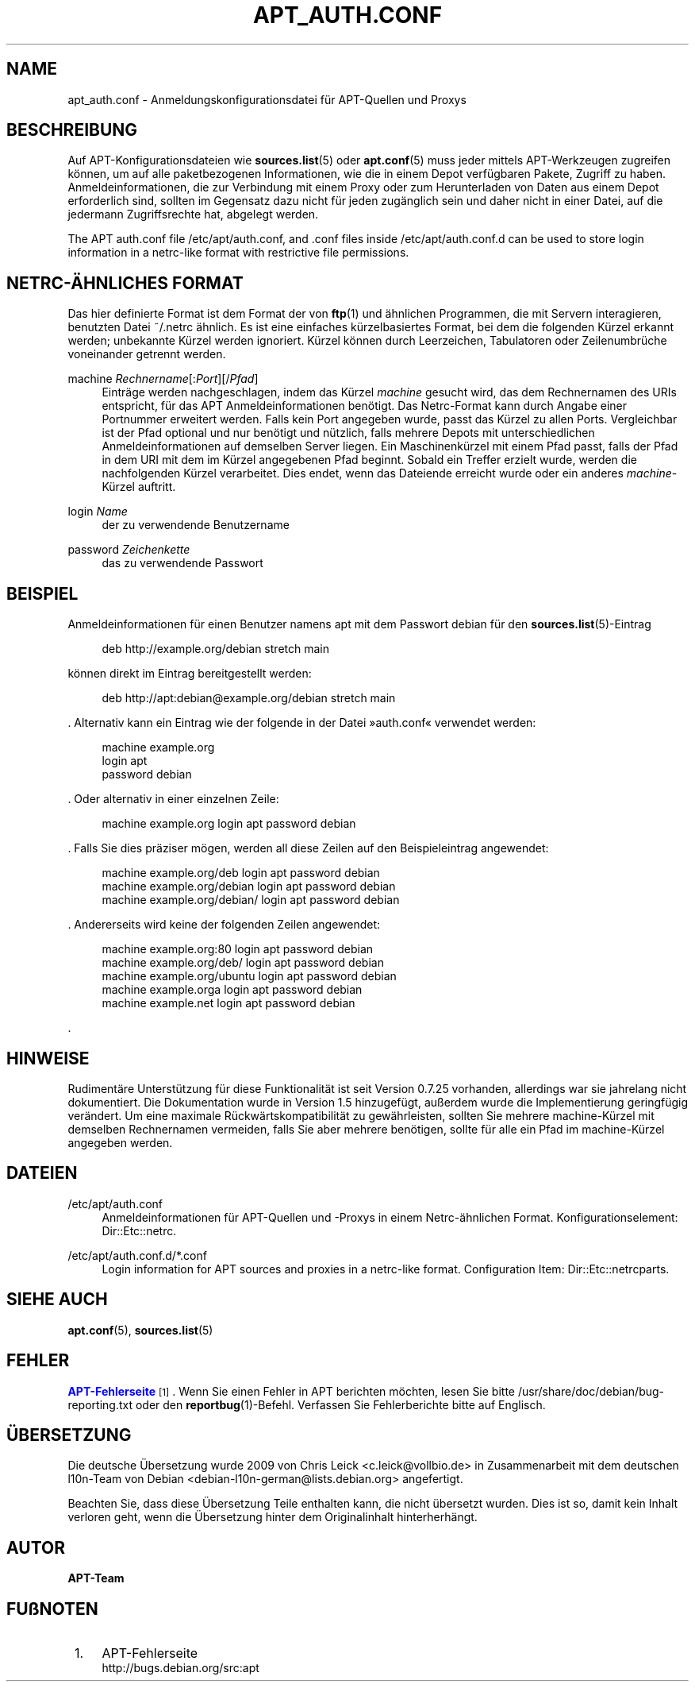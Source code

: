 '\" t
.\"     Title: apt_auth.conf
.\"    Author: APT-Team
.\" Generator: DocBook XSL Stylesheets v1.79.1 <http://docbook.sf.net/>
.\"      Date: 03\ \&Dezember\ \&2018
.\"    Manual: APT
.\"    Source: APT 1.8.0~alpha3
.\"  Language: German
.\"
.TH "APT_AUTH\&.CONF" "5" "03\ \&Dezember\ \&2018" "APT 1.8.0~alpha3" "APT"
.\" -----------------------------------------------------------------
.\" * Define some portability stuff
.\" -----------------------------------------------------------------
.\" ~~~~~~~~~~~~~~~~~~~~~~~~~~~~~~~~~~~~~~~~~~~~~~~~~~~~~~~~~~~~~~~~~
.\" http://bugs.debian.org/507673
.\" http://lists.gnu.org/archive/html/groff/2009-02/msg00013.html
.\" ~~~~~~~~~~~~~~~~~~~~~~~~~~~~~~~~~~~~~~~~~~~~~~~~~~~~~~~~~~~~~~~~~
.ie \n(.g .ds Aq \(aq
.el       .ds Aq '
.\" -----------------------------------------------------------------
.\" * set default formatting
.\" -----------------------------------------------------------------
.\" disable hyphenation
.nh
.\" disable justification (adjust text to left margin only)
.ad l
.\" -----------------------------------------------------------------
.\" * MAIN CONTENT STARTS HERE *
.\" -----------------------------------------------------------------
.SH "NAME"
apt_auth.conf \- Anmeldungskonfigurationsdatei f\(:ur APT\-Quellen und Proxys
.SH "BESCHREIBUNG"
.PP
Auf APT\-Konfigurationsdateien wie
\fBsources.list\fR(5)
oder
\fBapt.conf\fR(5)
muss jeder mittels APT\-Werkzeugen zugreifen k\(:onnen, um auf alle paketbezogenen Informationen, wie die in einem Depot verf\(:ugbaren Pakete, Zugriff zu haben\&. Anmeldeinformationen, die zur Verbindung mit einem Proxy oder zum Herunterladen von Daten aus einem Depot erforderlich sind, sollten im Gegensatz dazu nicht f\(:ur jeden zug\(:anglich sein und daher nicht in einer Datei, auf die jedermann Zugriffsrechte hat, abgelegt werden\&.
.PP
The APT auth\&.conf file
/etc/apt/auth\&.conf, and \&.conf files inside
/etc/apt/auth\&.conf\&.d
can be used to store login information in a netrc\-like format with restrictive file permissions\&.
.SH "NETRC\-\(:AHNLICHES FORMAT"
.PP
Das hier definierte Format ist dem Format der von
\fBftp\fR(1)
und \(:ahnlichen Programmen, die mit Servern interagieren, benutzten Datei
~/\&.netrc
\(:ahnlich\&. Es ist eine einfaches k\(:urzelbasiertes Format, bei dem die folgenden K\(:urzel erkannt werden; unbekannte K\(:urzel werden ignoriert\&. K\(:urzel k\(:onnen durch Leerzeichen, Tabulatoren oder Zeilenumbr\(:uche voneinander getrennt werden\&.
.PP
machine \fIRechnername\fR[:\fIPort\fR][/\fIPfad\fR]
.RS 4
Eintr\(:age werden nachgeschlagen, indem das K\(:urzel
\fImachine\fR
gesucht wird, das dem Rechnernamen des URIs entspricht, f\(:ur das APT Anmeldeinformationen ben\(:otigt\&. Das Netrc\-Format kann durch Angabe einer Portnummer erweitert werden\&. Falls kein Port angegeben wurde, passt das K\(:urzel zu allen Ports\&. Vergleichbar ist der Pfad optional und nur ben\(:otigt und n\(:utzlich, falls mehrere Depots mit unterschiedlichen Anmeldeinformationen auf demselben Server liegen\&. Ein Maschinenk\(:urzel mit einem Pfad passt, falls der Pfad in dem URI mit dem im K\(:urzel angegebenen Pfad beginnt\&. Sobald ein Treffer erzielt wurde, werden die nachfolgenden K\(:urzel verarbeitet\&. Dies endet, wenn das Dateiende erreicht wurde oder ein anderes
\fImachine\fR\-K\(:urzel auftritt\&.
.RE
.PP
login \fIName\fR
.RS 4
der zu verwendende Benutzername
.RE
.PP
password \fIZeichenkette\fR
.RS 4
das zu verwendende Passwort
.RE
.SH "BEISPIEL"
.PP
Anmeldeinformationen f\(:ur einen Benutzer namens
apt
mit dem Passwort
debian
f\(:ur den
\fBsources.list\fR(5)\-Eintrag
.sp
.if n \{\
.RS 4
.\}
.nf
deb http://example\&.org/debian stretch main
.fi
.if n \{\
.RE
.\}
.sp
k\(:onnen direkt im Eintrag bereitgestellt werden:
.sp
.if n \{\
.RS 4
.\}
.nf
deb http://apt:debian@example\&.org/debian stretch main
.fi
.if n \{\
.RE
.\}
.sp
\&. Alternativ kann ein Eintrag wie der folgende in der Datei \(Fcauth\&.conf\(Fo verwendet werden:
.sp
.if n \{\
.RS 4
.\}
.nf
machine example\&.org
login apt
password debian
.fi
.if n \{\
.RE
.\}
.sp
\&. Oder alternativ in einer einzelnen Zeile:
.sp
.if n \{\
.RS 4
.\}
.nf
machine example\&.org login apt password debian
.fi
.if n \{\
.RE
.\}
.sp
\&. Falls Sie dies pr\(:aziser m\(:ogen, werden all diese Zeilen auf den Beispieleintrag angewendet:
.sp
.if n \{\
.RS 4
.\}
.nf
machine example\&.org/deb login apt password debian
machine example\&.org/debian login apt password debian
machine example\&.org/debian/ login apt password debian
.fi
.if n \{\
.RE
.\}
.sp
\&. Andererseits wird keine der folgenden Zeilen angewendet:
.sp
.if n \{\
.RS 4
.\}
.nf
machine example\&.org:80 login apt password debian
machine example\&.org/deb/ login apt password debian
machine example\&.org/ubuntu login apt password debian
machine example\&.orga login apt password debian
machine example\&.net login apt password debian
.fi
.if n \{\
.RE
.\}
.sp
\&.
.SH "HINWEISE"
.PP
Rudiment\(:are Unterst\(:utzung f\(:ur diese Funktionalit\(:at ist seit Version 0\&.7\&.25 vorhanden, allerdings war sie jahrelang nicht dokumentiert\&. Die Dokumentation wurde in Version 1\&.5 hinzugef\(:ugt, au\(sserdem wurde die Implementierung geringf\(:ugig ver\(:andert\&. Um eine maximale R\(:uckw\(:artskompatibilit\(:at zu gew\(:ahrleisten, sollten Sie mehrere
machine\-K\(:urzel mit demselben Rechnernamen vermeiden, falls Sie aber mehrere ben\(:otigen, sollte f\(:ur alle ein Pfad im
machine\-K\(:urzel angegeben werden\&.
.SH "DATEIEN"
.PP
/etc/apt/auth\&.conf
.RS 4
Anmeldeinformationen f\(:ur APT\-Quellen und \-Proxys in einem Netrc\-\(:ahnlichen Format\&. Konfigurationselement:
Dir::Etc::netrc\&.
.RE
.PP
/etc/apt/auth\&.conf\&.d/*\&.conf
.RS 4
Login information for APT sources and proxies in a netrc\-like format\&. Configuration Item:
Dir::Etc::netrcparts\&.
.RE
.SH "SIEHE AUCH"
.PP
\fBapt.conf\fR(5),
\fBsources.list\fR(5)
.SH "FEHLER"
.PP
\m[blue]\fBAPT\-Fehlerseite\fR\m[]\&\s-2\u[1]\d\s+2\&. Wenn Sie einen Fehler in APT berichten m\(:ochten, lesen Sie bitte
/usr/share/doc/debian/bug\-reporting\&.txt
oder den
\fBreportbug\fR(1)\-Befehl\&. Verfassen Sie Fehlerberichte bitte auf Englisch\&.
.SH "\(:UBERSETZUNG"
.PP
Die deutsche \(:Ubersetzung wurde 2009 von Chris Leick
<c\&.leick@vollbio\&.de>
in Zusammenarbeit mit dem deutschen l10n\-Team von Debian
<debian\-l10n\-german@lists\&.debian\&.org>
angefertigt\&.
.PP
Beachten Sie, dass diese \(:Ubersetzung Teile enthalten kann, die nicht \(:ubersetzt wurden\&. Dies ist so, damit kein Inhalt verloren geht, wenn die \(:Ubersetzung hinter dem Originalinhalt hinterherh\(:angt\&.
.SH "AUTOR"
.PP
\fBAPT\-Team\fR
.RS 4
.RE
.SH "FU\(ssNOTEN"
.IP " 1." 4
APT-Fehlerseite
.RS 4
\%http://bugs.debian.org/src:apt
.RE
